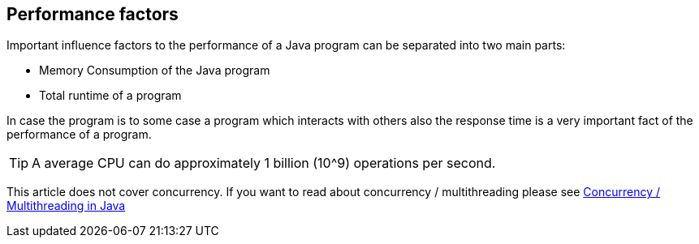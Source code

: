 == Performance factors
	
Important influence factors to the performance of a Java program can be separated into two main parts:

* Memory Consumption of the Java program
* Total runtime of a program
	
In case the program is to some case a program which interacts with others also the response time is a very important fact of the
performance of a program.
	
TIP: A average CPU can do approximately 1 billion (10^9) operations per second.
	
This article does not cover concurrency. 
If you want to read about concurrency / multithreading please see http://www.vogella.com/tutorials/JavaConcurrency/article.html[Concurrency / Multithreading in Java]

